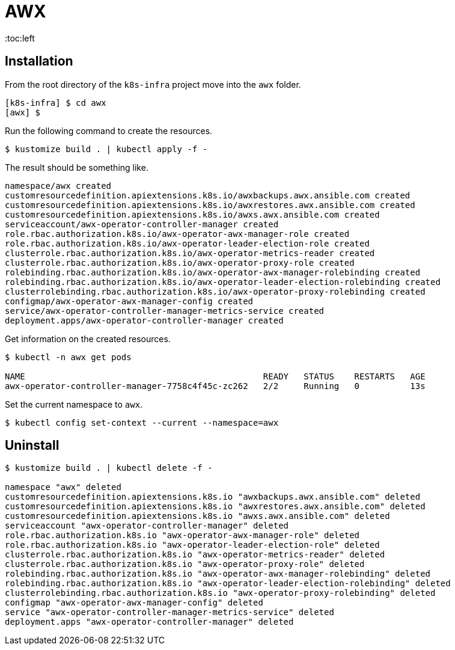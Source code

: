 = AWX
:toc:left
:toc-title: Table of Contents
:icons: font
:description: AWX documentation
:source-highlighter: highlight.js


== Installation

From the root directory of the `k8s-infra` project move into the `awx` folder. 

[source,bash]
----
[k8s-infra] $ cd awx
[awx] $
----


Run the following command to create the resources.

[source,bash]
----
$ kustomize build . | kubectl apply -f -
----

The result should be something like.

[source]
----
namespace/awx created
customresourcedefinition.apiextensions.k8s.io/awxbackups.awx.ansible.com created
customresourcedefinition.apiextensions.k8s.io/awxrestores.awx.ansible.com created
customresourcedefinition.apiextensions.k8s.io/awxs.awx.ansible.com created
serviceaccount/awx-operator-controller-manager created
role.rbac.authorization.k8s.io/awx-operator-awx-manager-role created
role.rbac.authorization.k8s.io/awx-operator-leader-election-role created
clusterrole.rbac.authorization.k8s.io/awx-operator-metrics-reader created
clusterrole.rbac.authorization.k8s.io/awx-operator-proxy-role created
rolebinding.rbac.authorization.k8s.io/awx-operator-awx-manager-rolebinding created
rolebinding.rbac.authorization.k8s.io/awx-operator-leader-election-rolebinding created
clusterrolebinding.rbac.authorization.k8s.io/awx-operator-proxy-rolebinding created
configmap/awx-operator-awx-manager-config created
service/awx-operator-controller-manager-metrics-service created
deployment.apps/awx-operator-controller-manager created
----

Get information on the created resources.

[source,bash]
----
$ kubectl -n awx get pods 

NAME                                               READY   STATUS    RESTARTS   AGE
awx-operator-controller-manager-7758c4f45c-zc262   2/2     Running   0          13s
----

Set the current namespace to `awx`.

[source,bash]
----
$ kubectl config set-context --current --namespace=awx
----



== Uninstall

[source,bash]
----
$ kustomize build . | kubectl delete -f -

namespace "awx" deleted
customresourcedefinition.apiextensions.k8s.io "awxbackups.awx.ansible.com" deleted
customresourcedefinition.apiextensions.k8s.io "awxrestores.awx.ansible.com" deleted
customresourcedefinition.apiextensions.k8s.io "awxs.awx.ansible.com" deleted
serviceaccount "awx-operator-controller-manager" deleted
role.rbac.authorization.k8s.io "awx-operator-awx-manager-role" deleted
role.rbac.authorization.k8s.io "awx-operator-leader-election-role" deleted
clusterrole.rbac.authorization.k8s.io "awx-operator-metrics-reader" deleted
clusterrole.rbac.authorization.k8s.io "awx-operator-proxy-role" deleted
rolebinding.rbac.authorization.k8s.io "awx-operator-awx-manager-rolebinding" deleted
rolebinding.rbac.authorization.k8s.io "awx-operator-leader-election-rolebinding" deleted
clusterrolebinding.rbac.authorization.k8s.io "awx-operator-proxy-rolebinding" deleted
configmap "awx-operator-awx-manager-config" deleted
service "awx-operator-controller-manager-metrics-service" deleted
deployment.apps "awx-operator-controller-manager" deleted
----

